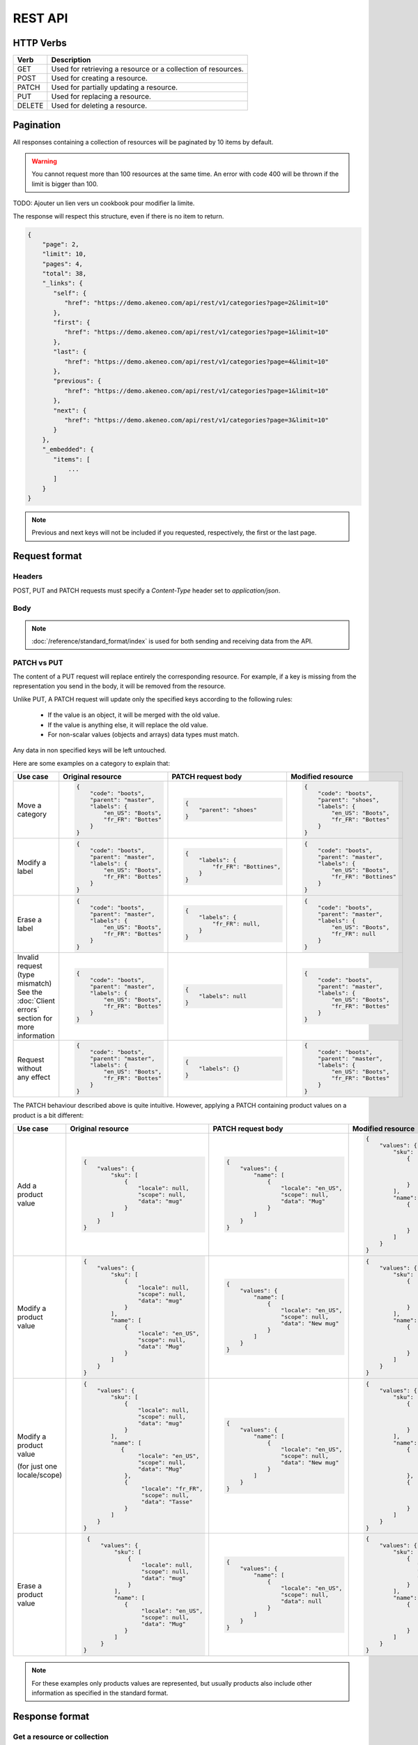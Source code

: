 REST API
========

HTTP Verbs
----------

====== ===========
Verb   Description
====== ===========
GET	   Used for retrieving a resource or a collection of resources.
POST   Used for creating a resource.
PATCH  Used for partially updating a resource.
PUT	   Used for replacing a resource.
DELETE Used for deleting a resource.
====== ===========

Pagination
----------

All responses containing a collection of resources will be paginated by 10 items by default.

.. warning::
    You cannot request more than 100 resources at the same time.
    An error with code 400 will be thrown if the limit is bigger than 100.

TODO: Ajouter un lien vers un cookbook pour modifier la limite.

The response will respect this structure, even if there is no item to return.

.. code-block:: json

   {
       "page": 2,
       "limit": 10,
       "pages": 4,
       "total": 38,
       "_links": {
          "self": {
             "href": "https://demo.akeneo.com/api/rest/v1/categories?page=2&limit=10"
          },
          "first": {
             "href": "https://demo.akeneo.com/api/rest/v1/categories?page=1&limit=10"
          },
          "last": {
             "href": "https://demo.akeneo.com/api/rest/v1/categories?page=4&limit=10"
          },
          "previous": {
             "href": "https://demo.akeneo.com/api/rest/v1/categories?page=1&limit=10"
          },
          "next": {
             "href": "https://demo.akeneo.com/api/rest/v1/categories?page=3&limit=10"
          }
       },
       "_embedded": {
          "items": [
              ...
          ]
       }
   }

.. note::
    Previous and next keys will not be included if you requested, respectively, the first or the last page.


Request format
--------------

Headers
~~~~~~~

POST, PUT and PATCH requests must specify a `Content-Type` header set to `application/json`.

Body
~~~~

.. note::
  :doc:`/reference/standard_format/index` is used for both sending and receiving data from the API.

PATCH vs PUT
~~~~~~~~~~~~

The content of a PUT request will replace entirely the corresponding resource. For example, if a key is missing from the representation you send in the body, it will be removed from the resource.

Unlike PUT, A PATCH request will update only the specified keys according to the following rules:

 - If the value is an object, it will be merged with the old value.
 - If the value is anything else, it will replace the old value.
 - For non-scalar values (objects and arrays) data types must match.

Any data in non specified keys will be left untouched.

Here are some examples on a category to explain that:

+------------------------------+----------------------------------------+-----------------------------------------------+-----------------------------------------------+
| Use case                     | Original resource                      | PATCH request body                            | Modified resource                             |
+==============================+========================================+===============================================+===============================================+
| Move a category              |.. code-block:: json                    |.. code-block:: json                           |.. code-block:: json                           |
|                              |                                        |                                               |                                               |
|                              |  {                                     |  {                                            |  {                                            |
|                              |      "code": "boots",                  |      "parent": "shoes"                        |      "code": "boots",                         |
|                              |      "parent": "master",               |  }                                            |      "parent": "shoes",                       |
|                              |      "labels": {                       |                                               |      "labels": {                              |
|                              |          "en_US": "Boots",             |                                               |          "en_US": "Boots",                    |
|                              |          "fr_FR": "Bottes"             |                                               |          "fr_FR": "Bottes"                    |
|                              |      }                                 |                                               |      }                                        |
|                              |  }                                     |                                               |  }                                            |
+------------------------------+----------------------------------------+-----------------------------------------------+-----------------------------------------------+
| Modify a label               |.. code-block:: json                    |.. code-block:: json                           |.. code-block:: json                           |
|                              |                                        |                                               |                                               |
|                              |  {                                     |  {                                            |  {                                            |
|                              |      "code": "boots",                  |      "labels": {                              |      "code": "boots",                         |
|                              |      "parent": "master",               |          "fr_FR": "Bottines",                 |      "parent": "master",                      |
|                              |      "labels": {                       |      }                                        |      "labels": {                              |
|                              |          "en_US": "Boots",             |  }                                            |          "en_US": "Boots",                    |
|                              |          "fr_FR": "Bottes"             |                                               |          "fr_FR": "Bottines"                  |
|                              |      }                                 |                                               |      }                                        |
|                              |  }                                     |                                               |  }                                            |
+------------------------------+----------------------------------------+-----------------------------------------------+-----------------------------------------------+
| Erase a label                |.. code-block:: json                    |.. code-block:: json                           |.. code-block:: json                           |
|                              |                                        |                                               |                                               |
|                              |  {                                     |  {                                            |  {                                            |
|                              |      "code": "boots",                  |      "labels": {                              |      "code": "boots",                         |
|                              |      "parent": "master",               |          "fr_FR": null,                       |      "parent": "master",                      |
|                              |      "labels": {                       |      }                                        |      "labels": {                              |
|                              |          "en_US": "Boots",             |  }                                            |          "en_US": "Boots",                    |
|                              |          "fr_FR": "Bottes"             |                                               |          "fr_FR": null                        |
|                              |      }                                 |                                               |      }                                        |
|                              |  }                                     |                                               |  }                                            |
+------------------------------+----------------------------------------+-----------------------------------------------+-----------------------------------------------+
| Invalid request              |.. code-block:: json                    |.. code-block:: json                           |.. code-block:: json                           |
| (type mismatch)              |                                        |                                               |                                               |
| See the :doc:`Client errors` |  {                                     |  {                                            |  {                                            |
| section for more information |      "code": "boots",                  |      "labels": null                           |      "code": "boots",                         |
|                              |      "parent": "master",               |  }                                            |      "parent": "master",                      |
|                              |      "labels": {                       |                                               |      "labels": {                              |
|                              |          "en_US": "Boots",             |                                               |          "en_US": "Boots",                    |
|                              |          "fr_FR": "Bottes"             |                                               |          "fr_FR": "Bottes"                    |
|                              |      }                                 |                                               |      }                                        |
|                              |  }                                     |                                               |  }                                            |
+------------------------------+----------------------------------------+-----------------------------------------------+-----------------------------------------------+
| Request without any effect   |.. code-block:: json                    |.. code-block:: json                           |.. code-block:: json                           |
|                              |                                        |                                               |                                               |
|                              |  {                                     |  {                                            |  {                                            |
|                              |      "code": "boots",                  |      "labels": {}                             |      "code": "boots",                         |
|                              |      "parent": "master",               |  }                                            |      "parent": "master",                      |
|                              |      "labels": {                       |                                               |      "labels": {                              |
|                              |          "en_US": "Boots",             |                                               |          "en_US": "Boots",                    |
|                              |          "fr_FR": "Bottes"             |                                               |          "fr_FR": "Bottes"                    |
|                              |      }                                 |                                               |      }                                        |
|                              |  }                                     |                                               |  }                                            |
+------------------------------+----------------------------------------+-----------------------------------------------+-----------------------------------------------+

The PATCH behaviour described above is quite intuitive. However, applying a PATCH containing product values on a product is a bit different:

+------------------------------+--------------------------------------+-------------------------------------+-------------------------------------+
| Use case                     | Original resource                    | PATCH request body                  | Modified resource                   |
+==============================+======================================+=====================================+=====================================+
| Add a product value          |.. code-block:: json                  |.. code-block:: json                 |.. code-block:: json                 |
|                              |                                      |                                     |                                     |
|                              |  {                                   |  {                                  |  {                                  |
|                              |      "values": {                     |      "values": {                    |      "values": {                    |
|                              |          "sku": [                    |          "name": [                  |          "sku": [                   |
|                              |              {                       |              {                      |              {                      |
|                              |                  "locale": null,     |                  "locale": "en_US", |                  "locale": null,    |
|                              |                  "scope": null,      |                  "scope": null,     |                  "scope": null,     |
|                              |                  "data": "mug"       |                  "data": "Mug"      |                  "data": "mug"      |
|                              |              }                       |              }                      |              }                      |
|                              |          ]                           |          ]                          |          ],                         |
|                              |      }                               |      }                              |          "name": [                  |
|                              |  }                                   |  }                                  |              {                      |
|                              |                                      |                                     |                  "locale": "en_US", |
|                              |                                      |                                     |                  "scope": null,     |
|                              |                                      |                                     |                  "data": "Mug"      |
|                              |                                      |                                     |              }                      |
|                              |                                      |                                     |          ]                          |
|                              |                                      |                                     |      }                              |
|                              |                                      |                                     |  }                                  |
+------------------------------+--------------------------------------+-------------------------------------+-------------------------------------+
| Modify a product value       |.. code-block:: json                  |.. code-block:: json                 |.. code-block:: json                 |
|                              |                                      |                                     |                                     |
|                              |  {                                   |  {                                  |  {                                  |
|                              |      "values": {                     |      "values": {                    |      "values": {                    |
|                              |          "sku": [                    |          "name": [                  |          "sku": [                   |
|                              |              {                       |              {                      |              {                      |
|                              |                  "locale": null,     |                  "locale": "en_US", |                  "locale": null,    |
|                              |                  "scope": null,      |                  "scope": null,     |                  "scope": null,     |
|                              |                  "data": "mug"       |                  "data": "New mug"  |                  "data": "mug"      |
|                              |              }                       |              }                      |              }                      |
|                              |          ],                          |          ]                          |          ],                         |
|                              |          "name": [                   |      }                              |          "name": [                  |
|                              |              {                       |  }                                  |              {                      |
|                              |                  "locale": "en_US",  |                                     |                  "locale": "en_US", |
|                              |                  "scope": null,      |                                     |                  "scope": null,     |
|                              |                  "data": "Mug"       |                                     |                  "data": "New mug"  |
|                              |              }                       |                                     |              }                      |
|                              |          ]                           |                                     |          ]                          |
|                              |      }                               |                                     |      }                              |
|                              |  }                                   |                                     |  }                                  |
+------------------------------+--------------------------------------+-------------------------------------+-------------------------------------+
| Modify a product value       |.. code-block:: json                  |.. code-block:: json                 |.. code-block:: json                 |
|                              |                                      |                                     |                                     |
| (for just one locale/scope)  |  {                                   |  {                                  |  {                                  |
|                              |      "values": {                     |      "values": {                    |      "values": {                    |
|                              |          "sku": [                    |          "name": [                  |          "sku": [                   |
|                              |              {                       |              {                      |              {                      |
|                              |                  "locale": null,     |                  "locale": "en_US", |                  "locale": null,    |
|                              |                  "scope": null,      |                  "scope": null,     |                  "scope": null,     |
|                              |                  "data": "mug"       |                  "data": "New mug"  |                  "data": "mug"      |
|                              |              }                       |              }                      |              }                      |
|                              |          ],                          |          ]                          |          ],                         |
|                              |          "name": [                   |      }                              |          "name": [                  |
|                              |             {                        |  }                                  |              {                      |
|                              |                  "locale": "en_US",  |                                     |                  "locale": "en_US", |
|                              |                  "scope": null,      |                                     |                  "scope": null,     |
|                              |                  "data": "Mug"       |                                     |                  "data": "New mug"  |
|                              |              },                      |                                     |              },                     |
|                              |              {                       |                                     |              {                      |
|                              |                   "locale": "fr_FR", |                                     |                  "locale": "fr_FR", |
|                              |                   "scope": null,     |                                     |                  "scope": null,     |
|                              |                   "data": "Tasse"    |                                     |                  "data": "Tasse"    |
|                              |              }                       |                                     |              }                      |
|                              |          ]                           |                                     |          ]                          |
|                              |      }                               |                                     |      }                              |
|                              |  }                                   |                                     |  }                                  |
+------------------------------+--------------------------------------+-------------------------------------+-------------------------------------+
| Erase a product value        |.. code-block:: json                  |.. code-block:: json                 |.. code-block:: json                 |
|                              |                                      |                                     |                                     |
|                              |  {                                   |  {                                  |  {                                  |
|                              |      "values": {                     |      "values": {                    |      "values": {                    |
|                              |          "sku": [                    |          "name": [                  |          "sku": [                   |
|                              |              {                       |              {                      |              {                      |
|                              |                  "locale": null,     |                  "locale": "en_US", |                 "locale": null,     |
|                              |                  "scope": null,      |                  "scope": null,     |                 "scope": null,      |
|                              |                  "data": "mug"       |                  "data": null       |                 "data": "mug"       |
|                              |              }                       |              }                      |              }                      |
|                              |          ],                          |          ]                          |          ],                         |
|                              |          "name": [                   |      }                              |          "name": [                  |
|                              |             {                        |  }                                  |              {                      |
|                              |                  "locale": "en_US",  |                                     |                  "locale": "en_US", |
|                              |                  "scope": null,      |                                     |                  "scope": null,     |
|                              |                  "data": "Mug"       |                                     |                  "data": null       |
|                              |             }                        |                                     |              }                      |
|                              |          ]                           |                                     |          ]                          |
|                              |      }                               |                                     |      }                              |
|                              | }                                    |                                     |  }                                  |
+------------------------------+--------------------------------------+-------------------------------------+-------------------------------------+

.. note::
  For these examples only products values are represented, but usually products also include other information as specified in the standard format.

Response format
---------------

Get a resource or collection
~~~~~~~~~~~~~~~~~~~~~~~~~~~~

The response format for requests is a JSON object.

Create or update a resource
~~~~~~~~~~~~~~~~~~~~~~~~~~~

When a resource is successfully created or updated, the API returns an HTTP redirection.
Receiving an HTTP redirection is not an error and clients can follow that redirect if needed.

Response Codes
--------------

Client errors
~~~~~~~~~~~~~

There are four possible types of errors on API:

Trying to access to the API without authentication will result in a `401 Unauthorized` response.

.. code-block:: shell

    HTTP/1.1 401 Unauthorized

    {"code": 401, "message": "Authentication is required"}


Sending invalid JSON will result in a `400 Bad Request` response.

.. code-block:: shell

    HTTP/1.1 400 Bad Request

    {"code": 400, "message": "JSON is not valid."}


Sending unrecognized keys will result in a `400 Bad Request` response.

.. code-block:: shell

    HTTP/1.1 400 Bad Request

    {
        "code": 400,
        "message": "Property 'extra_property' does not exist. Check the standard format documentation.",
        "_links": {
            "documentation": {
                "href": "https://docs.akeneo.com/master/reference/standard_format/other_entities.html#category"
            }
        }
    }

Trying to access to a nonexistent resource will result in a `404 Not Found` response.

.. code-block:: shell

    HTTP/1.1 404 Not Found

    {"code": 404, "message": "Category master does not exist."}


Sending invalid data will result in a `422 Unprocessable Entity` response.

.. code-block:: shell

    HTTP/1.1 422 Unprocessable Entity

    {
        "code": 422,
        "message": "Validation failed.",
        "errors": [
            {"field": "code", "message": "This value should not be blank."}
        ]
    }


Client success
~~~~~~~~~~~~~~

There are three possible types of client success on API:

Getting a resource or a collection resources will result in a `200 OK` response.

.. code-block:: shell

    HTTP/1.1 200 OK

Create a resource will result in a `201 Created` response.

.. code-block:: shell

    HTTP/1.1 201 Created
    Location: https://demo.akeneo.com/api/rest/v1/categories/winter

Updating a resource will result in a `204 No Content` response.

.. code-block:: shell

    HTTP/1.1 204 No Content
    Location: https://demo.akeneo.com/api/rest/v1/categories/winter
